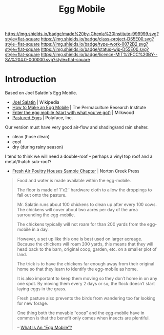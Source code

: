 #   -*- mode: org; fill-column: 60 -*-

#+TITLE: Egg Mobile
#+STARTUP: showall
#+TOC: headlines 4
#+PROPERTY: filename
:PROPERTIES:
:CUSTOM_ID: 
:Name:      /home/deerpig/proj/chenla/projects/proj-egg-mobile.org
:Created:   2017-03-20T14:36@Prek Leap (11.642600N-104.919210W)
:ID:        81eacc8c-d818-4b4d-940a-fc3d10ed9fd7
:VER:       551896576.162828931
:GEO:       48P-491193-1287029-15
:BXID:      proj:MYK4-8568
:Class:     project
:Type:      work
:Status:    wip
:Licence:   MIT/CC BY-SA 4.0
:END:

[[https://img.shields.io/badge/made%20by-Chenla%20Institute-999999.svg?style=flat-square]] 
[[https://img.shields.io/badge/class-project-D55E00.svg?style=flat-square]]
[[https://img.shields.io/badge/type-work-0072B2.svg?style=flat-square]]
[[https://img.shields.io/badge/status-wip-D55E00.svg?style=flat-square]]
[[https://img.shields.io/badge/licence-MIT%2FCC%20BY--SA%204.0-000000.svg?style=flat-square]]


* Introduction

Based on Joel Salatin's Egg Mobile.

 - [[https://en.wikipedia.org/wiki/Joel_Salatin][Joel Salatin]] | Wikipedia
 - [[http://permaculturenews.org/2010/09/03/how-to-make-an-egg-mobile/][How to Make an Egg Mobile]] | The Permaculture Research Institute
 - [[https://www.milkwood.net/2013/01/03/enter-the-egg-mobile-start-with-what-youve-got/][Enter the egg mobile (start with what you've got)]] | Milkwood
 - [[http://www.polyfacefarms.com/2011/07/25/pastured-eggs/][Pastured Eggs]] | Polyface, Inc.

Our version must have very good air-flow and shading/and rain shelter.

  - clean (hose clean)
  - cool
  - dry (during rainy season)

I tend to think we will need a double-roof -- perhaps a vinyl top roof
and a metal/thatch sub-roof?


 - [[http://www.nortoncreekpress.com/wordpress/poultry/fresh_air_poultry_houses_a/fresh-air-poultry-houses-sample-chapter/][Fresh Air Poultry Houses Sample Chapter]] | Norton Creek Press



#+begin_quote
Food and water is made available within the egg-mobile.

The floor is made of 1″x2″ hardware cloth to allow the droppings to
fall out onto the pasture.

Mr. Salatin runs about 100 chickens to clean up after every 100
cows. The chickens will cover about two acres per day of the area
surrounding the egg-mobile.

The chickens typically will not roam for than 200 yards from the
egg-mobile in a day.

However, a set up like this one is best used on larger
acreage. Because the chickens will roam 200 yards, this means that
they will head back to the barn, original coop, garden, etc. on a
smaller plot of land.

The trick is to have the chickens far enough away from their original
home so that they learn to identify the egg-mobile as home.

It is also important to keep them moving so they don’t home in on any
one spot. By moving them every 2 days or so, the flock doesn’t start
laying eggs in the grass.

Fresh pasture also prevents the birds from wandering too far looking
for new forage.

One thing both the movable “coop” and the egg-mobile have in common is
that the benefit only comes when insects are plentiful.

-- [[http://www.chickenkeepingsecrets.com/chicken-coops/what-is-an-egg-mobile/][What Is An “Egg Mobile”?]]
#+end_quote
